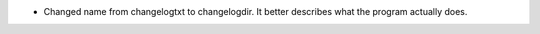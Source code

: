 - Changed name from changelogtxt to changelogdir.  It better describes what the
  program actually does.
